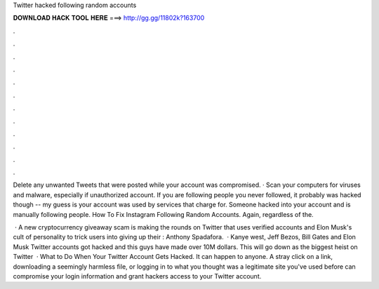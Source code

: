 Twitter hacked following random accounts



𝐃𝐎𝐖𝐍𝐋𝐎𝐀𝐃 𝐇𝐀𝐂𝐊 𝐓𝐎𝐎𝐋 𝐇𝐄𝐑𝐄 ===> http://gg.gg/11802k?163700



.



.



.



.



.



.



.



.



.



.



.



.

Delete any unwanted Tweets that were posted while your account was compromised. · Scan your computers for viruses and malware, especially if unauthorized account. If you are following people you never followed, it probably was hacked though -- my guess is your account was used by services that charge for. Someone hacked into your account and is manually following people. How To Fix Instagram Following Random Accounts. Again, regardless of the.

 · A new cryptocurrency giveaway scam is making the rounds on Twitter that uses verified accounts and Elon Musk's cult of personality to trick users into giving up their : Anthony Spadafora.  · Kanye west, Jeff Bezos, Bill Gates and Elon Musk Twitter accounts got hacked and this guys have made over 10M dollars. This will go down as the biggest heist on Twitter   · What to Do When Your Twitter Account Gets Hacked. It can happen to anyone. A stray click on a link, downloading a seemingly harmless file, or logging in to what you thought was a legitimate site you've used before can compromise your login information and grant hackers access to your Twitter account.

